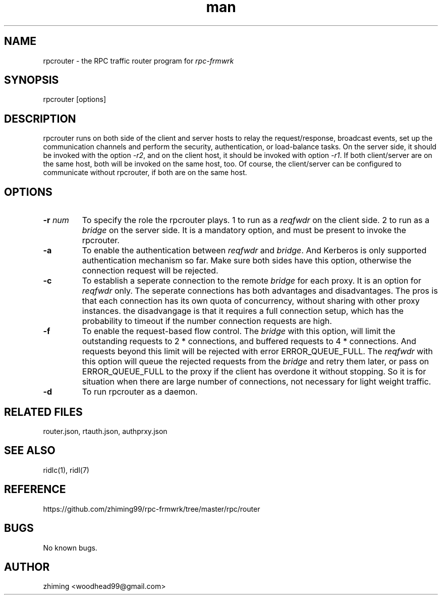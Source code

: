 .\" Manpage for rpcrouter.
.\" Contact woodhead99@gmail.com to correct errors or typos.
.TH man 1 "25 Jun. 2022" "1.1" "rpc-frmwrk user manuals"
.SH NAME
rpcrouter \- the RPC traffic router program for \fIrpc-frmwrk\fR
.SH SYNOPSIS
rpcrouter [options]
.SH DESCRIPTION
rpcrouter runs on both side of the client and server hosts to relay the
request/response, broadcast events, set up the communication channels and
perform the security, authentication, or load-balance tasks.
On the server side, it should be invoked with the option \fI-r2\fR,
and on the client host, it should be invoked with option \fI-r1\fR.
If both client/server are on the same host, both will be invoked on the same host, too.
Of course, the client/server can be configured to communicate without rpcrouter,
if both are on the same host.
.SH OPTIONS
.TP
.BR \-r " "\fInum\fR
To specify the role the rpcrouter plays.
1 to run as a \fIreqfwdr\fR on the client side.
2 to run as a \fIbridge\fR on the server side.
It is a mandatory option, and must be present to invoke the rpcrouter.

.TP
.BR \-a
To enable the authentication between \fIreqfwdr\fR and \fIbridge\fR.
And Kerberos is only supported authentication mechanism so far.
Make sure both sides have this option, otherwise the connection request will be
rejected.

.TP
.BR \-c
To establish a seperate connection to the remote \fIbridge\fR for each proxy.  It is an option for \fIreqfwdr\fR only. The seperate connections has both advantages and disadvantages. The pros is that each connection has its own quota of concurrency, without sharing with other proxy instances. the disadvangage is that it requires a full connection setup, which has the probability to timeout if the number connection requests are high.

.TP
.BR \-f
To enable the request-based flow control. The \fIbridge\fR with this option,
will limit the outstanding requests to 2 * connections,
and buffered requests to 4 * connections.
And requests beyond this limit will be rejected with error ERROR_QUEUE_FULL.
The \fIreqfwdr\fR with this option will queue the rejected requests from the
\fIbridge\fR and retry them later, or pass on ERROR_QUEUE_FULL to the proxy
if the client has overdone it without stopping.
So it is for situation when there are large number of connections, not necessary
for light weight traffic.

.TP
.BR \-d
To run rpcrouter as a daemon.

.SH RELATED FILES
router.json, rtauth.json, authprxy.json
.SH SEE ALSO
ridlc(1), ridl(7)
.SH REFERENCE
https://github.com/zhiming99/rpc-frmwrk/tree/master/rpc/router
.SH BUGS
No known bugs.
.SH AUTHOR
zhiming <woodhead99@gmail.com>

